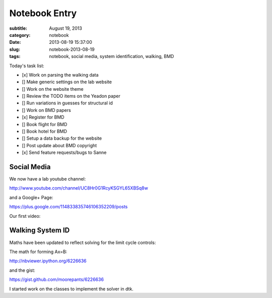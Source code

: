 ==============
Notebook Entry
==============

:subtitle: August 19, 2013
:category: notebook
:date: 2013-08-19 15:37:00
:slug: notebook-2013-08-19
:tags: notebook, social media, system identification, walking, BMD



Today's task list:

- [x] Work on parsing the walking data
- [] Make generic settings on the lab website
- [] Work on the website theme
- [] Review the TODO items on the Yeadon paper
- [] Run variations in guesses for structural id
- [] Work on BMD papers
- [x] Register for BMD
- [] Book flight for BMD
- [] Book hotel for BMD
- [] Setup a data backup for the website
- [] Post update about BMD copyright
- [x] Send feature requests/bugs to Sanne



Social Media
============

We now have a lab youtube channel:

http://www.youtube.com/channel/UC8Hr0G1RcyKSGYL65XBSq8w

and a Google+ Page:

https://plus.google.com/114833835746106352209/posts

Our first video:

.. raw:: html

   <iframe width="420" height="315" src="//www.youtube.com/embed/96Ic1s6R6qA" frameborder="0" allowfullscreen></iframe>

Walking System ID
=================

Maths have been updated to reflect solving for the limit cycle controls:

The math for forming Ax=B:

http://nbviewer.ipython.org/6226636

and the gist:

https://gist.github.com/moorepants/6226636

I started work on the classes to implement the solver in dtk.
